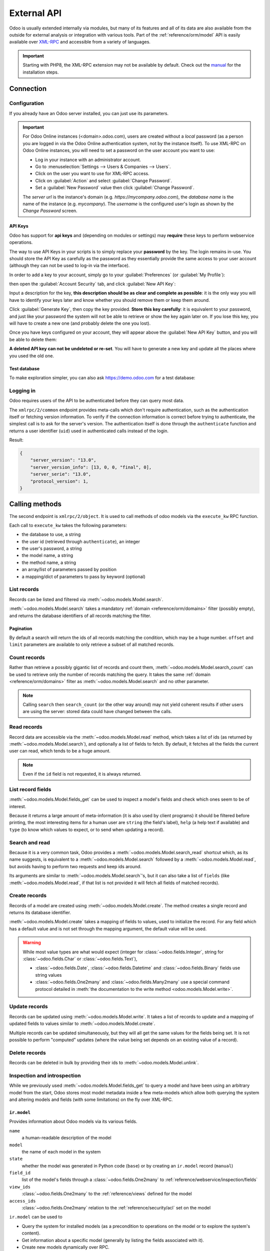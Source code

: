 ============
External API
============

Odoo is usually extended internally via modules, but many of its features and
all of its data are also available from the outside for external analysis or
integration with various tools. Part of the :ref:`reference/orm/model` API is
easily available over XML-RPC_ and accessible from a variety of languages.

.. important::
   Starting with PHP8, the XML-RPC extension may not be available by default.
   Check out the `manual <https://www.php.net/manual/en/xmlrpc.installation.php>`_
   for the installation steps.

.. seealso::
   - :doc:`Tutorial on web services <../howtos/web_services>`

Connection
==========

Configuration
-------------

If you already have an Odoo server installed, you can just use its parameters.

.. important::

    For Odoo Online instances (<domain>.odoo.com), users are created without a
    *local* password (as a person you are logged in via the Odoo Online
    authentication system, not by the instance itself). To use XML-RPC on Odoo
    Online instances, you will need to set a password on the user account you
    want to use:

    * Log in your instance with an administrator account.
    * Go to :menuselection:`Settings --> Users & Companies --> Users`.
    * Click on the user you want to use for XML-RPC access.
    * Click on :guilabel:`Action` and select :guilabel:`Change Password`.
    * Set a :guilabel:`New Password` value then click :guilabel:`Change Password`.

    The *server url* is the instance's domain (e.g.
    *https://mycompany.odoo.com*), the *database name* is the name of the
    instance (e.g. *mycompany*). The *username* is the configured user's login
    as shown by the *Change Password* screen.

.. tabs::

   .. code-tab:: python

       url = <insert server URL>
       db = <insert database name>
       username = 'admin'
       password = <insert password for your admin user (default: admin)>

   .. code-tab:: ruby

       url = <insert server URL>
       db = <insert database name>
       username = "admin"
       password = <insert password for your admin user (default: admin)>

   .. code-tab:: php

       $url = <insert server URL>;
       $db = <insert database name>;
       $username = "admin";
       $password = <insert password for your admin user (default: admin)>;

   .. code-tab:: java

       final String url = <insert server URL>,
                     db = <insert database name>,
               username = "admin",
               password = <insert password for your admin user (default: admin)>;

   .. code-tab:: go

       const (
           url      = <insert server URL>
           db       = <insert database name>
           username = "admin"
           password = <insert password for your admin user (default: admin)>
       )

.. _api/external_api/keys:

API Keys
~~~~~~~~

.. versionadded:: 14.0

Odoo has support for **api keys** and (depending on modules or settings) may
**require** these keys to perform webservice operations.

The way to use API Keys in your scripts is to simply replace your **password**
by the key. The login remains in-use. You should store the API Key as carefully
as the password as they essentially provide the same access to your user
account (although they can not be used to log-in via the interface).

In order to add a key to your account, simply go to your
:guilabel:`Preferences` (or :guilabel:`My Profile`):

.. image:: external_api/preferences.png
   :align: center

then open the :guilabel:`Account Security` tab, and click
:guilabel:`New API Key`:

.. image:: external_api/account-security.png
   :align: center

Input a description for the key, **this description should be as clear and
complete as possible**: it is the only way you will have to identify your keys
later and know whether you should remove them or keep them around.

Click :guilabel:`Generate Key`, then copy the key provided. **Store this key
carefully**: it is equivalent to your password, and just like your password
the system will not be able to retrieve or show the key again later on. If you lose
this key, you will have to create a new one (and probably delete the one you
lost).

Once you have keys configured on your account, they will appear above the
:guilabel:`New API Key` button, and you will be able to delete them:

.. image:: external_api/delete-key.png
   :align: center

**A deleted API key can not be undeleted or re-set**. You will have to generate
a new key and update all the places where you used the old one.

Test database
~~~~~~~~~~~~~

To make exploration simpler, you can also ask https://demo.odoo.com for a test
database:

.. tabs::

   .. code-tab:: python

      import xmlrpc.client
      info = xmlrpc.client.ServerProxy('https://demo.odoo.com/start').start()
      url, db, username, password = info['host'], info['database'], info['user'], info['password']

   .. code-tab:: ruby

      require "xmlrpc/client"
      info = XMLRPC::Client.new2('https://demo.odoo.com/start').call('start')
      url, db, username, password = info['host'], info['database'], info['user'], info['password']

   .. group-tab:: PHP

      .. code-block:: php

         require_once('ripcord.php');
         $info = ripcord::client('https://demo.odoo.com/start')->start();
         list($url, $db, $username, $password) = array($info['host'], $info['database'], $info['user'], $info['password']);

      .. note::
         These examples use the `Ripcord <https://code.google.com/p/ripcord/>`_
         library, which provides a simple XML-RPC API. Ripcord requires that
         `XML-RPC support be enabled
         <https://php.net/manual/en/xmlrpc.installation.php>`_ in your PHP
         installation.

         Since calls are performed over
         `HTTPS <https://en.wikipedia.org/wiki/HTTP_Secure>`_, it also requires that
         the `OpenSSL extension
         <https://php.net/manual/en/openssl.installation.php>`_ be enabled.

   .. group-tab:: Java

      .. code-block:: java

         final XmlRpcClient client = new XmlRpcClient();

         final XmlRpcClientConfigImpl start_config = new XmlRpcClientConfigImpl();
         start_config.setServerURL(new URL("https://demo.odoo.com/start"));
         final Map<String, String> info = (Map<String, String>)client.execute(
             start_config, "start", emptyList());

         final String url = info.get("host"),
                       db = info.get("database"),
                 username = info.get("user"),
                 password = info.get("password");

      .. note::
         These examples use the `Apache XML-RPC library <https://ws.apache.org/xmlrpc/>`_.

         The examples do not include imports as these imports couldn't be
         pasted in the code.

   .. group-tab:: Go

      .. code-block:: go

         client, _ := xmlrpc.NewClient("https://demo.odoo.com/start", nil)
         info := map[string]string{}
         client.Call("start", nil, &info)
         url := info["host"].(string)
         db := info["database"].(string)
         username := info["user"].(string)
         password := info["password"].(string)

      .. note::
         These examples use the `github.com/kolo/xmlrpc library <https://github.com/kolo/xmlrpc>`_.

         The examples do not include imports as these imports couldn't be
         pasted in the code.

Logging in
----------

Odoo requires users of the API to be authenticated before they can query most
data.

The ``xmlrpc/2/common`` endpoint provides meta-calls which don't require
authentication, such as the authentication itself or fetching version
information. To verify if the connection information is correct before trying
to authenticate, the simplest call is to ask for the server's version. The
authentication itself is done through the ``authenticate`` function and
returns a user identifier (``uid``) used in authenticated calls instead of
the login.

.. tabs::

   .. code-tab:: python

      common = xmlrpc.client.ServerProxy('{}/xmlrpc/2/common'.format(url))
      common.version()

   .. code-tab:: ruby

      common = XMLRPC::Client.new2("#{url}/xmlrpc/2/common")
      common.call('version')

   .. code-tab:: php

      $common = ripcord::client("$url/xmlrpc/2/common");
      $common->version();

   .. code-tab:: java

      final XmlRpcClientConfigImpl common_config = new XmlRpcClientConfigImpl();
      common_config.setServerURL(new URL(String.format("%s/xmlrpc/2/common", url)));
      client.execute(common_config, "version", emptyList());

   .. code-tab:: go

      client, _ := xmlrpc.NewClient(fmt.Sprintf("%s/xmlrpc/2/common", url), nil)
      common := map[string]any{}
      client.Call("version", nil, &common)

Result:

.. code-block:: json

   {
       "server_version": "13.0",
       "server_version_info": [13, 0, 0, "final", 0],
       "server_serie": "13.0",
       "protocol_version": 1,
   }


.. tabs::

   .. code-tab:: python

      uid = common.authenticate(db, username, password, {})

   .. code-tab:: ruby

      uid = common.call('authenticate', db, username, password, {})

   .. code-tab:: php

      $uid = $common->authenticate($db, $username, $password, array());

   .. code-tab:: java

      int uid = (int)client.execute(common_config, "authenticate", asList(db, username, password, emptyMap()));

   .. code-tab:: go

      var uid int64
      client.Call("authenticate", []any{db, username, password, map[string]any{}}, &uid)

.. _api/external_api/calling_methods:

Calling methods
===============

The second endpoint is ``xmlrpc/2/object``. It is used to call methods of odoo
models via the ``execute_kw`` RPC function.

Each call to ``execute_kw`` takes the following parameters:

* the database to use, a string
* the user id (retrieved through ``authenticate``), an integer
* the user's password, a string
* the model name, a string
* the method name, a string
* an array/list of parameters passed by position
* a mapping/dict of parameters to pass by keyword (optional)

.. example::

   For instance, to see if we can read the ``res.partner`` model, we can call
   ``check_access_rights`` with ``operation`` passed by position and
   ``raise_exception`` passed by keyword (in order to get a true/false result
   rather than true/error):

   .. tabs::

      .. code-tab:: python

         models = xmlrpc.client.ServerProxy('{}/xmlrpc/2/object'.format(url))
         models.execute_kw(db, uid, password, 'res.partner', 'check_access_rights', ['read'], {'raise_exception': False})

      .. code-tab:: ruby

         models = XMLRPC::Client.new2("#{url}/xmlrpc/2/object").proxy
         models.execute_kw(db, uid, password, 'res.partner', 'check_access_rights', ['read'], {raise_exception: false})

      .. code-tab:: php

         $models = ripcord::client("$url/xmlrpc/2/object");
         $models->execute_kw($db, $uid, $password, 'res.partner', 'check_access_rights', array('read'), array('raise_exception' => false));

      .. code-tab:: java

         final XmlRpcClient models = new XmlRpcClient() {{
             setConfig(new XmlRpcClientConfigImpl() {{
                 setServerURL(new URL(String.format("%s/xmlrpc/2/object", url)));
             }});
         }};
         models.execute("execute_kw", asList(
             db, uid, password,
             "res.partner", "check_access_rights",
             asList("read"),
             new HashMap() {{ put("raise_exception", false); }}
         ));

      .. code-tab:: go

         models, _ := xmlrpc.NewClient(fmt.Sprintf("%s/xmlrpc/2/object", url), nil)
         var result bool
         models.Call("execute_kw", []any{
             db, uid, password,
             "res.partner", "check_access_rights",
             []string{"read"},
             map[string]bool{"raise_exception": false},
         }, &result)

   Result:

   .. code-block:: json

      true

List records
------------

Records can be listed and filtered via :meth:`~odoo.models.Model.search`.

:meth:`~odoo.models.Model.search` takes a mandatory
:ref:`domain <reference/orm/domains>` filter (possibly empty), and returns the
database identifiers of all records matching the filter.

.. example::

   To list customer companies, for instance:

   .. tabs::

      .. code-tab:: python

         models.execute_kw(db, uid, password, 'res.partner', 'search', [[['is_company', '=', True]]])

      .. code-tab:: ruby

         models.execute_kw(db, uid, password, 'res.partner', 'search', [[['is_company', '=', true]]])

      .. code-tab:: php

         $models->execute_kw($db, $uid, $password, 'res.partner', 'search', array(array(array('is_company', '=', true))));

      .. code-tab:: java

         asList((Object[])models.execute("execute_kw", asList(
             db, uid, password,
             "res.partner", "search",
             asList(asList(
                 asList("is_company", "=", true)))
         )));

      .. code-tab:: go

         var records []int64
         models.Call("execute_kw", []any{
             db, uid, password,
             "res.partner", "search",
             []any{[]any{
                 []any{"is_company", "=", true},
             }},
         }, &records)

   Result:

   .. code-block:: json

      [7, 18, 12, 14, 17, 19, 8, 31, 26, 16, 13, 20, 30, 22, 29, 15, 23, 28, 74]

Pagination
~~~~~~~~~~

By default a search will return the ids of all records matching the
condition, which may be a huge number. ``offset`` and ``limit`` parameters are
available to only retrieve a subset of all matched records.

.. example::

   .. tabs::

      .. code-tab:: python

         models.execute_kw(db, uid, password, 'res.partner', 'search', [[['is_company', '=', True]]], {'offset': 10, 'limit': 5})

      .. code-tab:: ruby

         models.execute_kw(db, uid, password, 'res.partner', 'search', [[['is_company', '=', true]]], {offset: 10, limit: 5})

      .. code-tab:: php

         $models->execute_kw($db, $uid, $password, 'res.partner', 'search', array(array(array('is_company', '=', true))), array('offset'=>10, 'limit'=>5));

      .. code-tab:: java

         asList((Object[])models.execute("execute_kw", asList(
             db, uid, password,
             "res.partner", "search",
             asList(asList(
                 asList("is_company", "=", true))),
             new HashMap() {{ put("offset", 10); put("limit", 5); }}
         )));

      .. code-tab:: go

         var records []int64
         models.Call("execute_kw", []any{
             db, uid, password,
             "res.partner", "search",
             []any{[]any{
                 []any{"is_company", "=", true},
             }},
             map[string]int64{"offset": 10, "limit":  5},
         }, &records)

   Result:

   .. code-block:: json

      [13, 20, 30, 22, 29]

Count records
-------------

Rather than retrieve a possibly gigantic list of records and count them,
:meth:`~odoo.models.Model.search_count` can be used to retrieve
only the number of records matching the query. It takes the same
:ref:`domain <reference/orm/domains>` filter as
:meth:`~odoo.models.Model.search` and no other parameter.

.. example::

   .. tabs::

      .. code-tab:: python

         models.execute_kw(db, uid, password, 'res.partner', 'search_count', [[['is_company', '=', True]]])

      .. code-tab:: ruby

         models.execute_kw(db, uid, password, 'res.partner', 'search_count', [[['is_company', '=', true]]])

      .. code-tab:: php

         $models->execute_kw($db, $uid, $password, 'res.partner', 'search_count', array(array(array('is_company', '=', true))));

      .. code-tab:: java

         (Integer)models.execute("execute_kw", asList(
             db, uid, password,
             "res.partner", "search_count",
             asList(asList(
                 asList("is_company", "=", true)))
         ));

      .. code-tab:: go

         var counter int64
         models.Call("execute_kw", []any{
             db, uid, password,
             "res.partner", "search_count",
             []any{[]any{
                 []any{"is_company", "=", true},
             }},
         }, &counter)

   Result:

   .. code-block:: json

      19

.. note::
   Calling ``search`` then ``search_count`` (or the other way around) may not
   yield coherent results if other users are using the server: stored data
   could have changed between the calls.

Read records
------------

Record data are accessible via the :meth:`~odoo.models.Model.read` method,
which takes a list of ids (as returned by
:meth:`~odoo.models.Model.search`), and optionally a list of fields to
fetch. By default, it fetches all the fields the current user can read,
which tends to be a huge amount.

.. example::

   .. tabs::

      .. code-tab:: python

          ids = models.execute_kw(db, uid, password, 'res.partner', 'search', [[['is_company', '=', True]]], {'limit': 1})
          [record] = models.execute_kw(db, uid, password, 'res.partner', 'read', [ids])
          # count the number of fields fetched by default
          len(record)

      .. code-tab:: ruby

          ids = models.execute_kw(db, uid, password, 'res.partner', 'search', [[['is_company', '=', true]]], {limit: 1})
          record = models.execute_kw(db, uid, password, 'res.partner', 'read', [ids]).first
          # count the number of fields fetched by default
          record.length

      .. code-tab:: php

          $ids = $models->execute_kw($db, $uid, $password, 'res.partner', 'search', array(array(array('is_company', '=', true))), array('limit'=>1));
          $records = $models->execute_kw($db, $uid, $password, 'res.partner', 'read', array($ids));
          // count the number of fields fetched by default
          count($records[0]);

      .. code-tab:: java

          final List ids = asList((Object[])models.execute(
              "execute_kw", asList(
                  db, uid, password,
                  "res.partner", "search",
                  asList(asList(
                      asList("is_company", "=", true))),
                  new HashMap() {{ put("limit", 1); }})));
          final Map record = (Map)((Object[])models.execute(
              "execute_kw", asList(
                  db, uid, password,
                  "res.partner", "read",
                  asList(ids)
              )
          ))[0];
          // count the number of fields fetched by default
          record.size();

      .. code-tab:: go

         var ids []int64
         models.Call("execute_kw", []any{
             db, uid, password,
             "res.partner", "search",
             []any{[]any{
                 []any{"is_company", "=", true},
             }},
             map[string]int64{"limit": 1},
         }, &ids)
         var records []any
         models.Call("execute_kw", []any{
             db, uid, password,
             "res.partner", "read",
             ids,
         }, &records)
         // count the number of fields fetched by default
         count := len(records)

   Result:

   .. code-block:: json

      121

   Conversely, picking only three fields deemed interesting.

   .. tabs::

      .. code-tab:: python

         models.execute_kw(db, uid, password, 'res.partner', 'read', [ids], {'fields': ['name', 'country_id', 'comment']})

      .. code-tab:: ruby

         models.execute_kw(db, uid, password, 'res.partner', 'read', [ids], {fields: %w(name country_id comment)})

      .. code-tab:: php

         $models->execute_kw($db, $uid, $password, 'res.partner', 'read', array($ids), array('fields'=>array('name', 'country_id', 'comment')));

      .. code-tab:: java

         asList((Object[])models.execute("execute_kw", asList(
             db, uid, password,
             "res.partner", "read",
             asList(ids),
             new HashMap() {{
                 put("fields", asList("name", "country_id", "comment"));
             }}
         )));

      .. code-tab:: go

         var recordFields []map[string]any
         models.Call("execute_kw", []any{
             db, uid, password,
             "res.partner", "read",
             ids,
             map[string][]string{
                 "fields": {"name", "country_id", "comment"},
             },
         }, &recordFields)

   Result:

   .. code-block:: json

      [{"comment": false, "country_id": [21, "Belgium"], "id": 7, "name": "Agrolait"}]

.. note::
   Even if the ``id`` field is not requested, it is always returned.

List record fields
------------------

:meth:`~odoo.models.Model.fields_get` can be used to inspect
a model's fields and check which ones seem to be of interest.

Because it returns a large amount of meta-information (it is also used by client
programs) it should be filtered before printing, the most interesting items
for a human user are ``string`` (the field's label), ``help`` (a help text if
available) and ``type`` (to know which values to expect, or to send when
updating a record).

.. example::

   .. tabs::

       .. code-tab:: python

           models.execute_kw(db, uid, password, 'res.partner', 'fields_get', [], {'attributes': ['string', 'help', 'type']})

       .. code-tab:: ruby

           models.execute_kw(db, uid, password, 'res.partner', 'fields_get', [], {attributes: %w(string help type)})

       .. code-tab:: php

           $models->execute_kw($db, $uid, $password, 'res.partner', 'fields_get', array(), array('attributes' => array('string', 'help', 'type')));

       .. code-tab:: java

           (Map<String, Map<String, Object>>)models.execute("execute_kw", asList(
               db, uid, password,
               "res.partner", "fields_get",
               emptyList(),
               new HashMap() {{
                   put("attributes", asList("string", "help", "type"));
               }}
           ));

       .. code-tab:: go

           recordFields := map[string]string{}
           if err := models.Call("execute_kw", []any{
               db, uid, password,
               "res.partner", "fields_get",
               []any{},
               map[string][]string{
                   "attributes": {"string", "help", "type"},
               },
           }, &recordFields)

   Result:

   .. code-block:: json

      {
          "ean13": {
              "type": "char",
              "help": "BarCode",
              "string": "EAN13"
          },
          "property_account_position_id": {
              "type": "many2one",
              "help": "The fiscal position will determine taxes and accounts used for the partner.",
              "string": "Fiscal Position"
          },
          "signup_valid": {
              "type": "boolean",
              "help": "",
              "string": "Signup Token is Valid"
          },
          "date_localization": {
              "type": "date",
              "help": "",
              "string": "Geo Localization Date"
          },
          "ref_company_ids": {
              "type": "one2many",
              "help": "",
              "string": "Companies that refers to partner"
          },
          "sale_order_count": {
              "type": "integer",
              "help": "",
              "string": "# of Sales Order"
          },
          "purchase_order_count": {
              "type": "integer",
              "help": "",
              "string": "# of Purchase Order"
          },

Search and read
---------------

Because it is a very common task, Odoo provides a
:meth:`~odoo.models.Model.search_read` shortcut which, as its name suggests, is
equivalent to a :meth:`~odoo.models.Model.search` followed by a
:meth:`~odoo.models.Model.read`, but avoids having to perform two requests
and keep ids around.

Its arguments are similar to :meth:`~odoo.models.Model.search`'s, but it
can also take a list of ``fields`` (like :meth:`~odoo.models.Model.read`,
if that list is not provided it will fetch all fields of matched records).

.. example::

   .. tabs::

      .. code-tab:: python

         models.execute_kw(db, uid, password, 'res.partner', 'search_read', [[['is_company', '=', True]]], {'fields': ['name', 'country_id', 'comment'], 'limit': 5})

      .. code-tab:: ruby

         models.execute_kw(db, uid, password, 'res.partner', 'search_read', [[['is_company', '=', true]]], {fields: %w(name country_id comment), limit: 5})

      .. code-tab:: php

         $models->execute_kw($db, $uid, $password, 'res.partner', 'search_read', array(array(array('is_company', '=', true))), array('fields'=>array('name', 'country_id', 'comment'), 'limit'=>5));

      .. code-tab:: java

         asList((Object[])models.execute("execute_kw", asList(
             db, uid, password,
             "res.partner", "search_read",
             asList(asList(
                 asList("is_company", "=", true))),
             new HashMap() {{
                 put("fields", asList("name", "country_id", "comment"));
                 put("limit", 5);
             }}
         )));

      .. code-tab:: go

         var recordFields []map[string]any
         models.Call("execute_kw", []any{
             db, uid, password,
             "res.partner", "search_read",
             []any{[]any{
                 []any{"is_company", "=", true},
             }},
             map[string]any{
                 "fields": []string{"name", "country_id", "comment"},
                 "limit":  5,
             },
         }, &recordFields)

   Result:

   .. code-block:: json

      [
          {
              "comment": false,
              "country_id": [ 21, "Belgium" ],
              "id": 7,
              "name": "Agrolait"
          },
          {
              "comment": false,
              "country_id": [ 76, "France" ],
              "id": 18,
              "name": "Axelor"
          },
          {
              "comment": false,
              "country_id": [ 233, "United Kingdom" ],
              "id": 12,
              "name": "Bank Wealthy and sons"
          },
          {
              "comment": false,
              "country_id": [ 105, "India" ],
              "id": 14,
              "name": "Best Designers"
          },
          {
              "comment": false,
              "country_id": [ 76, "France" ],
              "id": 17,
              "name": "Camptocamp"
          }
      ]

Create records
--------------

Records of a model are created using :meth:`~odoo.models.Model.create`. The
method creates a single record and returns its database identifier.

:meth:`~odoo.models.Model.create` takes a mapping of fields to values, used
to initialize the record. For any field which has a default value and is not
set through the mapping argument, the default value will be used.

.. example::

   .. tabs::

      .. code-tab:: python

         id = models.execute_kw(db, uid, password, 'res.partner', 'create', [{'name': "New Partner"}])

      .. code-tab:: ruby

         id = models.execute_kw(db, uid, password, 'res.partner', 'create', [{name: "New Partner"}])

      .. code-tab:: php

         $id = $models->execute_kw($db, $uid, $password, 'res.partner', 'create', array(array('name'=>"New Partner")));

      .. code-tab:: java

         final Integer id = (Integer)models.execute("execute_kw", asList(
             db, uid, password,
             "res.partner", "create",
             asList(new HashMap() {{ put("name", "New Partner"); }})
         ));

      .. code-tab:: go

         var id int64
         models.Call("execute_kw", []any{
             db, uid, password,
             "res.partner", "create",
             []map[string]string{
                 {"name": "New Partner"},
             },
         }, &id)

   Result:

   .. code-block:: json

      78

.. warning::
   While most value types are what would expect (integer for
   :class:`~odoo.fields.Integer`, string for :class:`~odoo.fields.Char`
   or :class:`~odoo.fields.Text`),

   - :class:`~odoo.fields.Date`, :class:`~odoo.fields.Datetime` and
     :class:`~odoo.fields.Binary` fields use string values
   - :class:`~odoo.fields.One2many` and :class:`~odoo.fields.Many2many`
     use a special command protocol detailed in :meth:`the documentation to
     the write method <odoo.models.Model.write>`.

Update records
--------------

Records can be updated using :meth:`~odoo.models.Model.write`. It takes
a list of records to update and a mapping of updated fields to values similar
to :meth:`~odoo.models.Model.create`.

Multiple records can be updated simultaneously, but they will all get the same
values for the fields being set. It is not possible to perform
"computed" updates (where the value being set depends on an existing value of
a record).

.. example::

   .. tabs::

      .. code-tab:: python

         models.execute_kw(db, uid, password, 'res.partner', 'write', [[id], {'name': "Newer partner"}])
         # get record name after having changed it
         models.execute_kw(db, uid, password, 'res.partner', 'read', [[id], ['display_name']])

      .. code-tab:: ruby

         models.execute_kw(db, uid, password, 'res.partner', 'write', [[id], {name: "Newer partner"}])
         # get record name after having changed it
         models.execute_kw(db, uid, password, 'res.partner', 'read', [[id], ['display_name']])

      .. code-tab:: php

         $models->execute_kw($db, $uid, $password, 'res.partner', 'write', array(array($id), array('name'=>"Newer partner")));
         // get record name after having changed it
         $models->execute_kw($db, $uid, $password,
             'res.partner', 'read', array(array($id), array('display_name')));

      .. code-tab:: java

         models.execute("execute_kw", asList(
             db, uid, password,
             "res.partner", "write",
             asList(
                 asList(id),
                 new HashMap() {{ put("name", "Newer Partner"); }}
             )
         ));
         // get record name after having changed it
         asList((Object[])models.execute("execute_kw", asList(
             db, uid, password,
             "res.partner", "read",
             asList(asList(id), asList("display_name"))
         )));

      .. code-tab:: go

         var result bool
         models.Call("execute_kw", []any{
             db, uid, password,
             "res.partner", "write",
             []any{
                 []int64{id},
                 map[string]string{"name": "Newer partner"},
             },
         }, &result)
         // get record name after having changed it
         var record []any
         models.Call("execute_kw", []any{
             db, uid, password,
             "res.partner", "name_get",
             []any{
                 []int64{id},
             },
         }, &record)

   Result:

   .. code-block:: json

      [[78, "Newer partner"]]

Delete records
--------------

Records can be deleted in bulk by providing their ids to
:meth:`~odoo.models.Model.unlink`.

.. example::

   .. tabs::

      .. code-tab:: python

         models.execute_kw(db, uid, password, 'res.partner', 'unlink', [[id]])
         # check if the deleted record is still in the database
         models.execute_kw(db, uid, password, 'res.partner', 'search', [[['id', '=', id]]])

      .. code-tab:: ruby

         models.execute_kw(db, uid, password, 'res.partner', 'unlink', [[id]])
         # check if the deleted record is still in the database
         models.execute_kw(db, uid, password, 'res.partner', 'search', [[['id', '=', id]]])

      .. code-tab:: php

         $models->execute_kw($db, $uid, $password, 'res.partner', 'unlink', array(array($id)));
         // check if the deleted record is still in the database
         $models->execute_kw(
             $db, $uid, $password, 'res.partner', 'search', array(array(array('id', '=', $id)))
         );

      .. code-tab:: java

         models.execute("execute_kw", asList(
             db, uid, password,
             "res.partner", "unlink",
             asList(asList(id))));
         // check if the deleted record is still in the database
         asList((Object[])models.execute("execute_kw", asList(
             db, uid, password,
             "res.partner", "search",
             asList(asList(asList("id", "=", 78)))
         )));

      .. code-tab:: go

         var result bool
         models.Call("execute_kw", []any{
             db, uid, password,
             "res.partner", "unlink",
             []any{
                 []int64{id},
             },
         }, &result)
         // check if the deleted record is still in the database
         var record []any
         models.Call("execute_kw", []any{
             db, uid, password,
             "res.partner", "search",
             []any{
                 []any{
                     []any{"id", "=", id},
                 },
             },
         }, &record)

   Result:

   .. code-block:: json

      []

Inspection and introspection
----------------------------

While we previously used :meth:`~odoo.models.Model.fields_get` to query a
model and have been using an arbitrary model from the start, Odoo stores
most model metadata inside a few meta-models which allow both querying the
system and altering models and fields (with some limitations) on the fly over
XML-RPC.

.. _reference/webservice/inspection/models:

``ir.model``
~~~~~~~~~~~~

Provides information about Odoo models via its various fields.

``name``
    a human-readable description of the model
``model``
    the name of each model in the system
``state``
    whether the model was generated in Python code (``base``) or by creating
    an ``ir.model`` record (``manual``)
``field_id``
    list of the model's fields through a :class:`~odoo.fields.One2many` to
    :ref:`reference/webservice/inspection/fields`
``view_ids``
    :class:`~odoo.fields.One2many` to the :ref:`reference/views` defined
    for the model
``access_ids``
    :class:`~odoo.fields.One2many` relation to the
    :ref:`reference/security/acl` set on the model

``ir.model`` can be used to

- Query the system for installed models (as a precondition to operations
  on the model or to explore the system's content).
- Get information about a specific model (generally by listing the fields
  associated with it).
- Create new models dynamically over RPC.

.. important::
   * Custom model names must start with ``x_``.
   * The ``state`` must be provided and set to ``manual``, otherwise the model will
     not be loaded.
   * It is not possible to add new *methods* to a custom model, only fields.

.. example::

   A custom model will initially contain only the "built-in" fields available
   on all models:

   .. tabs::

      .. code-tab:: python

         models.execute_kw(db, uid, password, 'ir.model', 'create', [{
             'name': "Custom Model",
             'model': "x_custom_model",
             'state': 'manual',
         }])
         models.execute_kw(db, uid, password, 'x_custom_model', 'fields_get', [], {'attributes': ['string', 'help', 'type']})

      .. code-tab:: php

         $models->execute_kw($db, $uid, $password, 'ir.model', 'create', array(array(
             'name' => "Custom Model",
             'model' => 'x_custom_model',
             'state' => 'manual'
         )));
         $models->execute_kw($db, $uid, $password, 'x_custom_model', 'fields_get', array(), array('attributes' => array('string', 'help', 'type')));

      .. code-tab:: ruby

         models.execute_kw(db, uid, password, 'ir.model', 'create', [{
             name: "Custom Model",
             model: 'x_custom_model',
             state: 'manual'
         }])
         fields = models.execute_kw(db, uid, password, 'x_custom_model', 'fields_get', [], {attributes: %w(string help type)})

      .. code-tab:: java

         models.execute(
             "execute_kw", asList(
                 db, uid, password,
                 "ir.model", "create",
                 asList(new HashMap<String, Object>() {{
                     put("name", "Custom Model");
                     put("model", "x_custom_model");
                     put("state", "manual");
                 }})
         ));
         final Object fields = models.execute(
             "execute_kw", asList(
                 db, uid, password,
                 "x_custom_model", "fields_get",
                 emptyList(),
                 new HashMap<String, Object> () {{
                     put("attributes", asList(
                             "string",
                             "help",
                             "type"));
                 }}
         ));

      .. code-tab:: go

         var id int64
         models.Call("execute_kw", []any{
             db, uid, password,
             "ir.model", "create",
             []map[string]string{
                 {
                     "name":  "Custom Model",
                     "model": "x_custom_model",
                     "state": "manual",
                 },
             },
         }, &id)
         recordFields := map[string]string{}
         models.Call("execute_kw", []any{
             db, uid, password,
             "x_custom_model", "fields_get",
             []any{},
             map[string][]string{
                 "attributes": {"string", "help", "type"},
             },
         }, &recordFields)

   Result:

   .. code-block:: json

      {
          "create_uid": {
              "type": "many2one",
              "string": "Created by"
          },
          "create_date": {
              "type": "datetime",
              "string": "Created on"
          },
          "__last_update": {
              "type": "datetime",
              "string": "Last Modified on"
          },
          "write_uid": {
              "type": "many2one",
              "string": "Last Updated by"
          },
          "write_date": {
              "type": "datetime",
              "string": "Last Updated on"
          },
          "display_name": {
              "type": "char",
              "string": "Display Name"
          },
          "id": {
              "type": "integer",
              "string": "Id"
          }
      }

.. _reference/webservice/inspection/fields:

``ir.model.fields``
~~~~~~~~~~~~~~~~~~~

Provides information about the fields of Odoo models and allows adding
custom fields without using Python code.

``model_id``
    :class:`~odoo.fields.Many2one` to
    :ref:`reference/webservice/inspection/models` to which the field belongs
``name``
    the field's technical name (used in ``read`` or ``write``)
``field_description``
    the field's user-readable label (e.g. ``string`` in ``fields_get``)
``ttype``
    the :ref:`type <reference/orm/fields>` of field to create
``state``
    whether the field was created via Python code (``base``) or via
    ``ir.model.fields`` (``manual``)
``required``, ``readonly``, ``translate``
    enables the corresponding flag on the field
``groups``
    :ref:`field-level access control <reference/security/fields>`, a
    :class:`~odoo.fields.Many2many` to ``res.groups``
``selection``, ``size``, ``on_delete``, ``relation``, ``relation_field``, ``domain``
    type-specific properties and customizations, see :ref:`the fields
    documentation <reference/orm/fields>` for details

.. important::
   - Like custom models, only new fields created with ``state="manual"`` are activated as actual
     fields on the model.
   - Computed fields can not be added via ``ir.model.fields``, some field meta-information
     (defaults, onchange) can not be set either.

.. example::

   .. tabs::

      .. code-tab:: python

         id = models.execute_kw(db, uid, password, 'ir.model', 'create', [{
             'name': "Custom Model",
             'model': "x_custom",
             'state': 'manual',
         }])
         models.execute_kw(db, uid, password, 'ir.model.fields', 'create', [{
             'model_id': id,
             'name': 'x_name',
             'ttype': 'char',
             'state': 'manual',
             'required': True,
         }])
         record_id = models.execute_kw(db, uid, password, 'x_custom', 'create', [{'x_name': "test record"}])
         models.execute_kw(db, uid, password, 'x_custom', 'read', [[record_id]])

      .. code-tab:: php

         $id = $models->execute_kw($db, $uid, $password, 'ir.model', 'create', array(array(
             'name' => "Custom Model",
             'model' => 'x_custom',
             'state' => 'manual'
         )));
         $models->execute_kw($db, $uid, $password, 'ir.model.fields', 'create', array(array(
             'model_id' => $id,
             'name' => 'x_name',
             'ttype' => 'char',
             'state' => 'manual',
             'required' => true
         )));
         $record_id = $models->execute_kw($db, $uid, $password, 'x_custom', 'create', array(array('x_name' => "test record")));
         $models->execute_kw($db, $uid, $password, 'x_custom', 'read', array(array($record_id)));

      .. code-tab:: ruby

         id = models.execute_kw(db, uid, password, 'ir.model', 'create', [{
             name: "Custom Model",
             model: "x_custom",
             state: 'manual'
         }])
         models.execute_kw(db, uid, password, 'ir.model.fields', 'create', [{
             model_id: id,
             name: "x_name",
             ttype: "char",
             state: "manual",
             required: true
         }])
         record_id = models.execute_kw(db, uid, password, 'x_custom', 'create', [{x_name: "test record"}])
         models.execute_kw(db, uid, password, 'x_custom', 'read', [[record_id]])

      .. code-tab:: java

         final Integer id = (Integer)models.execute(
             "execute_kw", asList(
                 db, uid, password,
                 "ir.model", "create",
                 asList(new HashMap<String, Object>() {{
                     put("name", "Custom Model");
                     put("model", "x_custom");
                     put("state", "manual");
                 }})
         ));
         models.execute(
             "execute_kw", asList(
                 db, uid, password,
                 "ir.model.fields", "create",
                 asList(new HashMap<String, Object>() {{
                     put("model_id", id);
                     put("name", "x_name");
                     put("ttype", "char");
                     put("state", "manual");
                     put("required", true);
                 }})
         ));
         final Integer record_id = (Integer)models.execute(
             "execute_kw", asList(
                 db, uid, password,
                 "x_custom", "create",
                 asList(new HashMap<String, Object>() {{
                     put("x_name", "test record");
                 }})
         ));

         client.execute(
             "execute_kw", asList(
                 db, uid, password,
                 "x_custom", "read",
                 asList(asList(record_id))
         ));

      .. code-tab:: go

         var id int64
         models.Call("execute_kw", []any{
             db, uid, password,
             "ir.model", "create",
             []map[string]string{
                 {
                     "name":  "Custom Model",
                     "model": "x_custom",
                     "state": "manual",
                 },
             },
         }, &id)
         var fieldId int64
         models.Call("execute_kw", []any{
             db, uid, password,
             "ir.model.fields", "create",
             []map[string]any{
                 {
                     "model_id": id,
                     "name":     "x_name",
                     "ttype":    "char",
                     "state":    "manual",
                     "required": true,
                 },
             },
         }, &fieldId)
         var recordId int64
         models.Call("execute_kw", []any{
             db, uid, password,
             "x_custom", "create",
             []map[string]string{
                 {"x_name": "test record"},
             },
         }, &recordId)
         var recordFields []map[string]any
         models.Call("execute_kw", []any{
             db, uid, password,
             "x_custom", "read",
             [][]int64{{recordId}},
         }, recordFields)

   Result:

   .. code-block:: json

      [
          {
              "create_uid": [1, "Administrator"],
              "x_name": "test record",
              "__last_update": "2014-11-12 16:32:13",
              "write_uid": [1, "Administrator"],
              "write_date": "2014-11-12 16:32:13",
              "create_date": "2014-11-12 16:32:13",
              "id": 1,
              "display_name": "test record"
          }
      ]

.. _PostgreSQL: https://www.postgresql.org
.. _XML-RPC: https://en.wikipedia.org/wiki/XML-RPC
.. _base64: https://en.wikipedia.org/wiki/Base64
